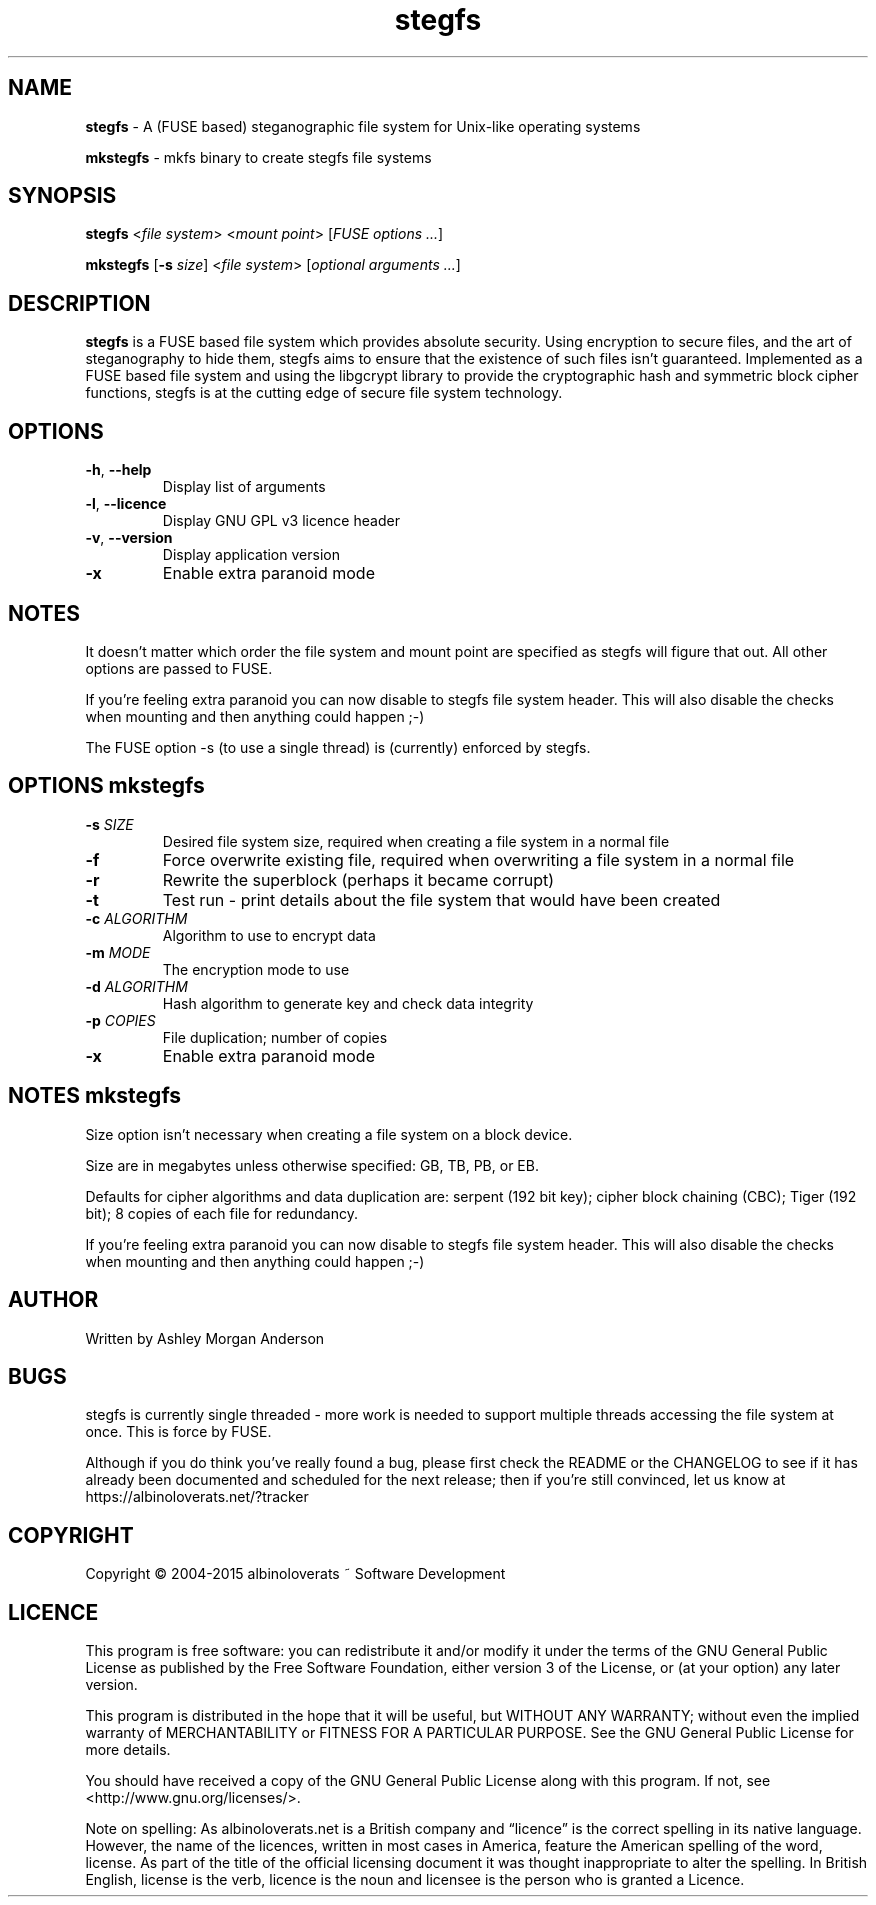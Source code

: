 .TH stegfs 1 2015.06
.SH NAME
\fBstegfs\fR \- A (FUSE based) steganographic file system for Unix-like operating systems
.P
\fBmkstegfs\fR \- mkfs binary to create stegfs file systems
.SH SYNOPSIS
\fBstegfs\fR <\fIfile system\fR> <\fImount point\fR> [\fIFUSE options ...\fR]
.P
\fBmkstegfs\fR [\fB\-s\fR \fIsize\fR] <\fIfile system\fR> [\fIoptional arguments ...\fR]
.SH DESCRIPTION
\fBstegfs\fR is a FUSE based file system which provides absolute security. Using
encryption to secure files, and the art of steganography to hide them, stegfs
aims to ensure that the existence of such files isn't guaranteed. Implemented as
a FUSE based file system and using the libgcrypt library to provide the
cryptographic hash and symmetric block cipher functions, stegfs is at the
cutting edge of secure file system technology.
.SH OPTIONS
.TP
.BR \-h ", " \-\-help\fR
Display list of arguments
.TP
.BR \-l ", " \-\-licence\fR
Display GNU GPL v3 licence header
.TP
.BR \-v ", " \-\-version\fR
Display application version
.TP
.BR \-x\fR
Enable extra paranoid mode
.SH NOTES
It doesn't matter which order the file system and mount point are specified
as stegfs will figure that out. All other options are passed to FUSE.
.P
If you’re feeling extra paranoid you can now disable to stegfs file
system header. This will also disable the checks when mounting and then
anything could happen ;-)
.P
The FUSE option -s (to use a single thread) is (currently) enforced by stegfs.
.SH OPTIONS \fImkstegfs\fR
.TP
.BR \-s\fR " " \fISIZE\fR
Desired file system size, required when creating a file system in a normal file
.TP
.BR \-f\fR
Force overwrite existing file, required when overwriting a file system in a normal file
.TP
.BR \-r\fR
Rewrite the superblock (perhaps it became corrupt)
.TP
.BR \-t\fR
Test run - print details about the file system that would have been created
.TP
.BR \-c\fR " " \fIALGORITHM\fR
Algorithm to use to encrypt data
.TP
.BR \-m\fR " " \fIMODE\fR
The encryption mode to use
.TP
.BR \-d\fR " " \fIALGORITHM\fR
Hash algorithm to generate key and check data integrity
.TP
.BR \-p\fR " " \fICOPIES\fR
File duplication; number of copies
.TP
.BR \-x\fR
Enable extra paranoid mode
.SH NOTES \fImkstegfs\fR
Size option isn't necessary when creating a file system on a block device.
.P
Size are in megabytes unless otherwise specified: GB, TB, PB, or EB.
.P
Defaults for cipher algorithms and data duplication are: serpent (192 bit key);
cipher block chaining (CBC); Tiger (192 bit); 8 copies of each file for redundancy.
.P
If you’re feeling extra paranoid you can now disable to stegfs file
system header. This will also disable the checks when mounting and then
anything could happen ;-)
.SH AUTHOR
Written by Ashley Morgan Anderson
.SH BUGS
stegfs is currently single threaded - more work is needed to support multiple
threads accessing the file system at once. This is force by FUSE.
.P
Although if you do think you've really found a bug, please first check the
README or the CHANGELOG to see if it has already been documented and scheduled
for the next release; then if you're still convinced, let us know at
https://albinoloverats.net/?tracker
.SH COPYRIGHT
Copyright \(co 2004\-2015 albinoloverats ~ Software Development
.SH LICENCE
This program is free software: you can redistribute it and/or modify it under
the terms of the GNU General Public License as published by the Free Software
Foundation, either version 3 of the License, or (at your option) any later
version.
.PP
This program is distributed in the hope that it will be useful, but WITHOUT ANY
WARRANTY; without even the implied warranty of MERCHANTABILITY or FITNESS FOR A
PARTICULAR PURPOSE. See the GNU General Public License for more details.
.PP
You should have received a copy of the GNU General Public License along with
this program. If not, see <http://www.gnu.org/licenses/>.
.PP
Note on spelling: As albinoloverats.net is a British company and \(lqlicence\(rq
is the correct spelling in its native language. However, the name of the
licences, written in most cases in America, feature the American spelling of the
word, license. As part of the title of the official licensing document it was
thought inappropriate to alter the spelling. In British English, license is the
verb, licence is the noun and licensee is the person who is granted a Licence.
